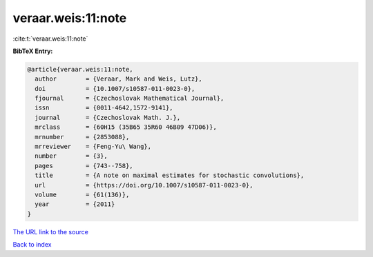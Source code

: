 veraar.weis:11:note
===================

:cite:t:`veraar.weis:11:note`

**BibTeX Entry:**

.. code-block:: bibtex

   @article{veraar.weis:11:note,
     author        = {Veraar, Mark and Weis, Lutz},
     doi           = {10.1007/s10587-011-0023-0},
     fjournal      = {Czechoslovak Mathematical Journal},
     issn          = {0011-4642,1572-9141},
     journal       = {Czechoslovak Math. J.},
     mrclass       = {60H15 (35B65 35R60 46B09 47D06)},
     mrnumber      = {2853088},
     mrreviewer    = {Feng-Yu\ Wang},
     number        = {3},
     pages         = {743--758},
     title         = {A note on maximal estimates for stochastic convolutions},
     url           = {https://doi.org/10.1007/s10587-011-0023-0},
     volume        = {61(136)},
     year          = {2011}
   }

`The URL link to the source <https://doi.org/10.1007/s10587-011-0023-0>`__


`Back to index <../By-Cite-Keys.html>`__
